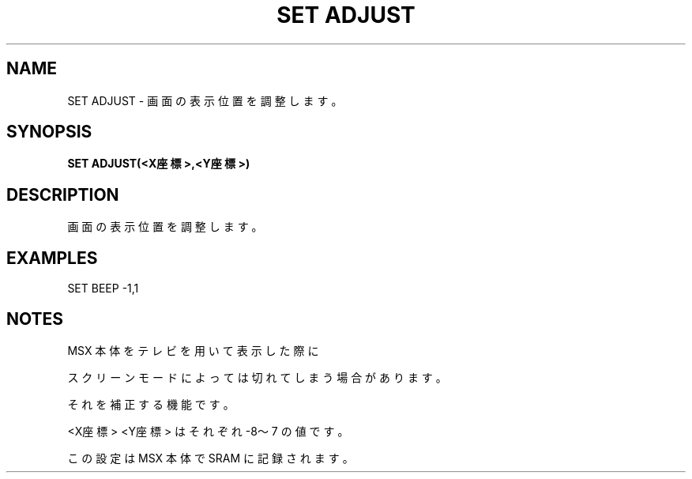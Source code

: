 .TH "SET ADJUST" "1" "2025-05-29" "MSX-BASIC" "User Commands"
.SH NAME
SET ADJUST \- 画面の表示位置を調整します。

.SH SYNOPSIS
.B SET ADJUST(<X座標>,<Y座標>)

.SH DESCRIPTION
.PP
画面の表示位置を調整します。

.SH EXAMPLES
.PP
SET BEEP -1,1

.SH NOTES
.PP
.PP
MSX 本体をテレビを用いて表示した際に
.PP
スクリーンモードによっては切れてしまう場合があります。
.PP
それを補正する機能です。
.PP
<X座標> <Y座標> はそれぞれ -8～7 の値です。
.PP
この設定は MSX 本体で SRAM に記録されます。
